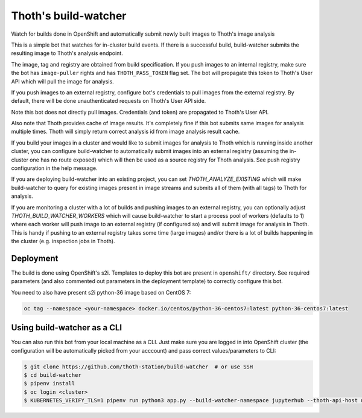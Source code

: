 Thoth's build-watcher
---------------------

Watch for builds done in OpenShift and automatically submit newly built images
to Thoth's image analysis

This is a simple bot that watches for in-cluster build events. If there is a
successful build, build-watcher submits the resulting image to Thoth's analysis endpoint.

The image, tag and registry are obtained from build specification. If you push
images to an internal registry, make sure the bot has ``image-puller`` rights and has
``THOTH_PASS_TOKEN`` flag set. The bot will propagate this token to Thoth's User API
which will pull the image for analysis.

If you push images to an external registry, configure bot's credentials to pull
images from the external registry. By default, there will be done
unauthenticated requests on Thoth's User API side.

Note this bot does not directly pull images. Credentials (and token) are
propagated to Thoth's User API.

Also note that Thoth provides cache of image results. It's completely fine if
this bot submits same images for analysis multiple times. Thoth will simply
return correct analysis id from image analysis result cache.

If you build your images in a cluster and would like to submit images for
analysis to Thoth which is running inside another cluster, you can configure
build-watcher to automatically submit images into an external registry
(assuming the in-cluster one has no route exposed) which will then be used as a
source registry for Thoth analysis. See push registry configuration in the help
message.

If you are deploying build-watcher into an existing project, you can set
`THOTH_ANALYZE_EXISTING` which will make build-watcher to query for existing
images present in image streams and submits all of them (with all tags) to
Thoth for analysis.

If you are monitoring a cluster with a lot of builds and pushing images to an
external registry, you can optionally adjust `THOTH_BUILD_WATCHER_WORKERS`
which will cause build-watcher to start a process pool of workers (defaults to
1) where each worker will push image to an external registry (if configured so)
and will submit image for analysis in Thoth. This is handy if pushing to an
external registry takes some time (large images) and/or there is a lot of
builds happening in the cluster (e.g. inspection jobs in Thoth).

Deployment
==========

The build is done using OpenShift's s2i. Templates to deploy this bot are
present in ``openshift/`` directory. See required parameters (and also
commented out parameters in the deployment template) to correctly configure
this bot.

You need to also have present s2i python-36 image based on CentOS 7:

.. code-block:: console

  oc tag --namespace <your-namespace> docker.io/centos/python-36-centos7:latest python-36-centos7:latest

Using build-watcher as a CLI
============================

You can also run this bot from your local machine as a CLI. Just make sure you
are logged in into OpenShift cluster (the configuration will be automatically
picked from your acccount) and pass correct values/parameters to CLI:

.. code-block:: console

  $ git clone https://github.com/thoth-station/build-watcher  # or use SSH
  $ cd build-watcher
  $ pipenv install
  $ oc login <cluster>
  $ KUBERNETES_VERIFY_TLS=1 pipenv run python3 app.py --build-watcher-namespace jupyterhub --thoth-api-host user-api-thoth.redhat.com --no-tls-verify --pass-token --no-registry-tls-verify


